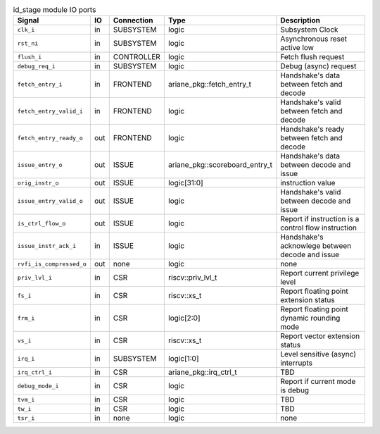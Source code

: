 ..
   Copyright 2024 Thales DIS France SAS
   Licensed under the Solderpad Hardware License, Version 2.1 (the "License");
   you may not use this file except in compliance with the License.
   SPDX-License-Identifier: Apache-2.0 WITH SHL-2.1
   You may obtain a copy of the License at https://solderpad.org/licenses/

   Original Author: Jean-Roch COULON - Thales

.. _CVA6_id_stage_ports:

.. list-table:: id_stage module IO ports
   :header-rows: 1

   * - Signal
     - IO
     - Connection
     - Type
     - Description

   * - ``clk_i``
     - in
     - SUBSYSTEM
     - logic
     - Subsystem Clock

   * - ``rst_ni``
     - in
     - SUBSYSTEM
     - logic
     - Asynchronous reset active low

   * - ``flush_i``
     - in
     - CONTROLLER
     - logic
     - Fetch flush request

   * - ``debug_req_i``
     - in
     - SUBSYSTEM
     - logic
     - Debug (async) request

   * - ``fetch_entry_i``
     - in
     - FRONTEND
     - ariane_pkg::fetch_entry_t
     - Handshake's data between fetch and decode

   * - ``fetch_entry_valid_i``
     - in
     - FRONTEND
     - logic
     - Handshake's valid between fetch and decode

   * - ``fetch_entry_ready_o``
     - out
     - FRONTEND
     - logic
     - Handshake's ready between fetch and decode

   * - ``issue_entry_o``
     - out
     - ISSUE
     - ariane_pkg::scoreboard_entry_t
     - Handshake's data between decode and issue

   * - ``orig_instr_o``
     - out
     - ISSUE
     - logic[31:0]
     - instruction value

   * - ``issue_entry_valid_o``
     - out
     - ISSUE
     - logic
     - Handshake's valid between decode and issue

   * - ``is_ctrl_flow_o``
     - out
     - ISSUE
     - logic
     - Report if instruction is a control flow instruction

   * - ``issue_instr_ack_i``
     - in
     - ISSUE
     - logic
     - Handshake's acknowlege between decode and issue

   * - ``rvfi_is_compressed_o``
     - out
     - none
     - logic
     - none

   * - ``priv_lvl_i``
     - in
     - CSR
     - riscv::priv_lvl_t
     - Report current privilege level

   * - ``fs_i``
     - in
     - CSR
     - riscv::xs_t
     - Report floating point extension status

   * - ``frm_i``
     - in
     - CSR
     - logic[2:0]
     - Report floating point dynamic rounding mode

   * - ``vs_i``
     - in
     - CSR
     - riscv::xs_t
     - Report vector extension status

   * - ``irq_i``
     - in
     - SUBSYSTEM
     - logic[1:0]
     - Level sensitive (async) interrupts

   * - ``irq_ctrl_i``
     - in
     - CSR
     - ariane_pkg::irq_ctrl_t
     - TBD

   * - ``debug_mode_i``
     - in
     - CSR
     - logic
     - Report if current mode is debug

   * - ``tvm_i``
     - in
     - CSR
     - logic
     - TBD

   * - ``tw_i``
     - in
     - CSR
     - logic
     - TBD

   * - ``tsr_i``
     - in
     - none
     - logic
     - none
